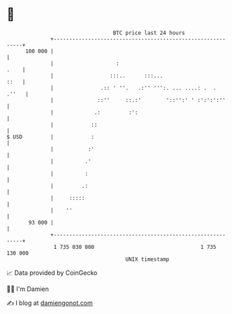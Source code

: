 * 👋

#+begin_example
                                     BTC price last 24 hours                    
                 +------------------------------------------------------------+ 
         100 000 |                                                            | 
                 |                    :                                  .    | 
                 |                  :::..      :::...                    ::   | 
                 |               .:: ' ''.   .:'' ''':. ... ....: .  .  .''   | 
                 |              ::''     ::.:'        '::'':' ' :':':':''     | 
                 |             .:         :':                                 | 
                 |            ::                                              | 
   $ USD         |            :                                               | 
                 |           :'                                               | 
                 |          .'                                                | 
                 |          :                                                 | 
                 |         .:                                                 | 
                 |     :::::                                                  | 
                 |    ''                                                      | 
          93 000 |                                                            | 
                 +------------------------------------------------------------+ 
                  1 735 030 000                                  1 735 130 000  
                                         UNIX timestamp                         
#+end_example
📈 Data provided by CoinGecko

🧑‍💻 I'm Damien

✍️ I blog at [[https://www.damiengonot.com][damiengonot.com]]
